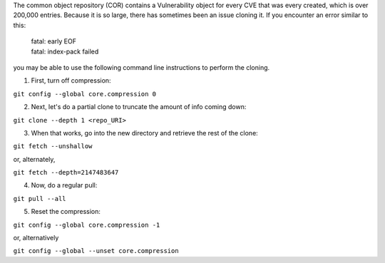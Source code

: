 The common object repository (COR) contains a Vulnerability object for every CVE that was every created, which is over 200,000 entries.  Because it is so large, there 
has sometimes been an issue cloning it.  If you encounter an error similar to this:  

    | fatal: early EOF
    | fatal: index-pack failed

you may be able to use the following command line instructions to perform the cloning.

1. First, turn off compression:

``git config --global core.compression 0``

2. Next, let's do a partial clone to truncate the amount of info coming down:

``git clone --depth 1 <repo_URI>``

3. When that works, go into the new directory and retrieve the rest of the clone:

``git fetch --unshallow``

or, alternately,

``git fetch --depth=2147483647``

4. Now, do a regular pull:

``git pull --all``

5. Reset the compression:

``git config --global core.compression -1``

or, alternatively

``git config --global --unset core.compression``
